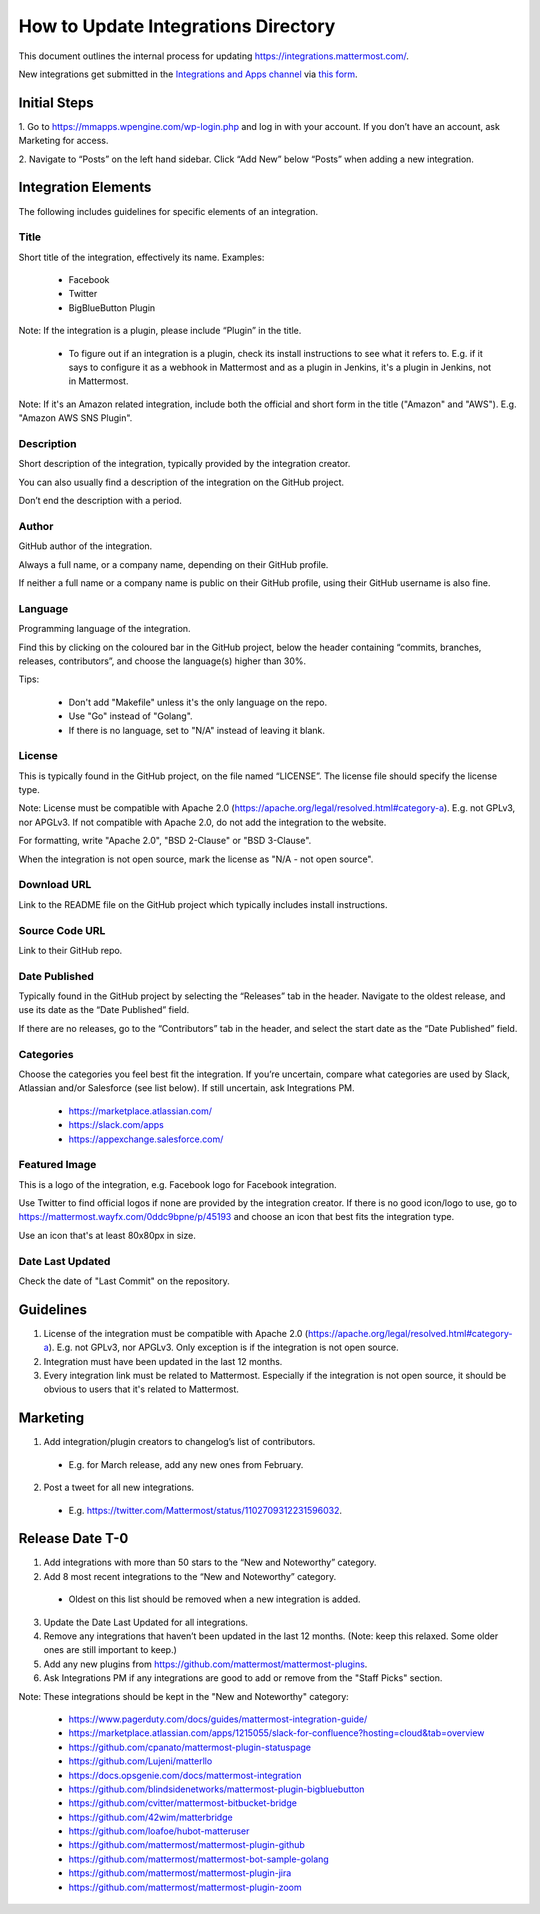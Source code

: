 ====================================
How to Update Integrations Directory
====================================

This document outlines the internal process for updating https://integrations.mattermost.com/.

New integrations get submitted in the `Integrations and Apps channel <https://community-daily.mattermost.com/core/channels/integrations>`_
via `this form <https://spinpunch.wufoo.com/forms/mattermost-integrations-and-installers/>`_.

Initial Steps
--------------

1. Go to https://mmapps.wpengine.com/wp-login.php and log in with your account. 
If you don’t have an account, ask Marketing for access.

2. Navigate to “Posts” on the left hand sidebar. Click “Add New” below “Posts” 
when adding a new integration.

Integration Elements
--------------------

The following includes guidelines for specific elements of an integration.

Title
^^^^^^

Short title of the integration, effectively its name. Examples:

 - Facebook
 - Twitter
 - BigBlueButton Plugin

Note: If the integration is a plugin, please include “Plugin” in the title.

   - To figure out if an integration is a plugin, check its install instructions to see what it refers to. E.g. if it says to configure it as a webhook in Mattermost and as a plugin in Jenkins, it's a plugin in Jenkins, not in Mattermost.

Note: If it's an Amazon related integration, include both the official and short form in the title ("Amazon" and "AWS"). E.g. "Amazon AWS SNS Plugin".

Description
^^^^^^^^^^^^

Short description of the integration, typically provided by the integration creator. 

You can also usually find a description of the integration on the GitHub project. 

Don’t end the description with a period.

Author
^^^^^^^

GitHub author of the integration. 

Always a full name, or a company name, depending on their GitHub profile.

If neither a full name or a company name is public on their GitHub profile, using their GitHub username is also fine.

Language
^^^^^^^^^

Programming language of the integration. 

Find this by clicking on the coloured bar in the GitHub project, below the header containing “commits, branches, releases, contributors”, and choose the language(s) higher than 30%.

Tips:

 - Don't add "Makefile" unless it's the only language on the repo.
 - Use "Go" instead of "Golang".
 - If there is no language, set to "N/A" instead of leaving it blank.

License
^^^^^^^^

This is typically found in the GitHub project, on the file named “LICENSE”. The license file should specify the license type.

Note: License must be compatible with Apache 2.0 (https://apache.org/legal/resolved.html#category-a). E.g. not GPLv3, nor APGLv3. If not compatible with Apache 2.0, do not add the integration to the website.

For formatting, write "Apache 2.0", "BSD 2-Clause" or "BSD 3-Clause".

When the integration is not open source, mark the license as "N/A - not open source".

Download URL
^^^^^^^^^^^^^

Link to the README file on the GitHub project which typically includes install instructions.

Source Code URL
^^^^^^^^^^^^^^^^

Link to their GitHub repo.

Date Published
^^^^^^^^^^^^^^^

Typically found in the GitHub project by selecting the “Releases” tab in the header. Navigate to the oldest release, and use its date as the “Date Published” field.

If there are no releases, go to the “Contributors” tab in the header, and select the start date as the “Date Published” field.

Categories
^^^^^^^^^^^

Choose the categories you feel best fit the integration. If you’re uncertain, compare what categories are used by Slack, Atlassian and/or Salesforce (see list below). If still uncertain, ask Integrations PM.

 - https://marketplace.atlassian.com/  
 - https://slack.com/apps 
 - https://appexchange.salesforce.com/ 

Featured Image
^^^^^^^^^^^^^^

This is a logo of the integration, e.g. Facebook logo for Facebook integration. 

Use Twitter to find official logos if none are provided by the integration creator. If there is no good icon/logo to use, go to https://mattermost.wayfx.com/0ddc9bpne/p/45193 and choose an icon that best fits the integration type.

Use an icon that's at least 80x80px in size.

Date Last Updated
^^^^^^^^^^^^^^^^^

Check the date of "Last Commit" on the repository.

Guidelines
-----------

1. License of the integration must be compatible with Apache 2.0 (https://apache.org/legal/resolved.html#category-a). E.g. not GPLv3, nor APGLv3. Only exception is if the integration is not open source.
2. Integration must have been updated in the last 12 months.
3. Every integration link must be related to Mattermost. Especially if the integration is not open source, it should be obvious to users that it's related to Mattermost.

Marketing
---------

1. Add integration/plugin creators to changelog’s list of contributors.

 - E.g. for March release, add any new ones from February.

2. Post a tweet for all new integrations.

 - E.g. https://twitter.com/Mattermost/status/1102709312231596032.

Release Date T-0
------------------

1. Add integrations with more than 50 stars to the “New and Noteworthy” category.
2. Add 8 most recent integrations to the “New and Noteworthy” category.
  - Oldest on this list should be removed when a new integration is added.
3. Update the Date Last Updated for all integrations.
4. Remove any integrations that haven’t been updated in the last 12 months. (Note: keep this relaxed. Some older ones are still important to keep.)
5. Add any new plugins from https://github.com/mattermost/mattermost-plugins.
6. Ask Integrations PM if any integrations are good to add or remove from the "Staff Picks" section.
 
Note: These integrations should be kept in the "New and Noteworthy" category:

 - https://www.pagerduty.com/docs/guides/mattermost-integration-guide/
 - https://marketplace.atlassian.com/apps/1215055/slack-for-confluence?hosting=cloud&tab=overview
 - https://github.com/cpanato/mattermost-plugin-statuspage
 - https://github.com/Lujeni/matterllo
 - https://docs.opsgenie.com/docs/mattermost-integration
 - https://github.com/blindsidenetworks/mattermost-plugin-bigbluebutton
 - https://github.com/cvitter/mattermost-bitbucket-bridge
 - https://github.com/42wim/matterbridge
 - https://github.com/loafoe/hubot-matteruser
 - https://github.com/mattermost/mattermost-plugin-github
 - https://github.com/mattermost/mattermost-bot-sample-golang
 - https://github.com/mattermost/mattermost-plugin-jira
 - https://github.com/mattermost/mattermost-plugin-zoom 
